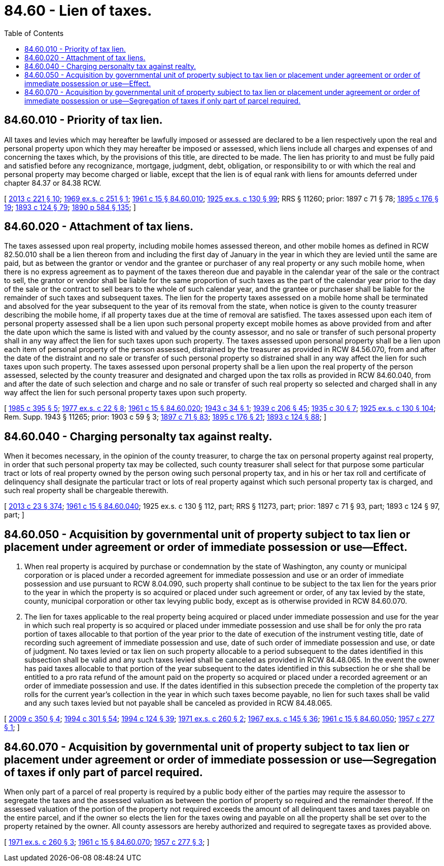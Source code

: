 = 84.60 - Lien of taxes.
:toc:

== 84.60.010 - Priority of tax lien.
All taxes and levies which may hereafter be lawfully imposed or assessed are declared to be a lien respectively upon the real and personal property upon which they may hereafter be imposed or assessed, which liens include all charges and expenses of and concerning the taxes which, by the provisions of this title, are directed to be made. The lien has priority to and must be fully paid and satisfied before any recognizance, mortgage, judgment, debt, obligation, or responsibility to or with which the real and personal property may become charged or liable, except that the lien is of equal rank with liens for amounts deferred under chapter 84.37 or 84.38 RCW.

[ http://lawfilesext.leg.wa.gov/biennium/2013-14/Pdf/Bills/Session%20Laws/House/1421.SL.pdf?cite=2013%20c%20221%20§%2010[2013 c 221 § 10]; http://leg.wa.gov/CodeReviser/documents/sessionlaw/1969ex1c251.pdf?cite=1969%20ex.s.%20c%20251%20§%201[1969 ex.s. c 251 § 1]; http://leg.wa.gov/CodeReviser/documents/sessionlaw/1961c15.pdf?cite=1961%20c%2015%20§%2084.60.010[1961 c 15 § 84.60.010]; http://leg.wa.gov/CodeReviser/documents/sessionlaw/1925ex1c130.pdf?cite=1925%20ex.s.%20c%20130%20§%2099[1925 ex.s. c 130 § 99]; RRS § 11260; prior:  1897 c 71 § 78; http://leg.wa.gov/CodeReviser/documents/sessionlaw/1895c176.pdf?cite=1895%20c%20176%20§%2019[1895 c 176 § 19]; http://leg.wa.gov/CodeReviser/documents/sessionlaw/1893c124.pdf?cite=1893%20c%20124%20§%2079[1893 c 124 § 79]; http://leg.wa.gov/CodeReviser/documents/sessionlaw/1890c584.pdf?cite=1890%20p%20584%20§%20135[1890 p 584 § 135]; ]

== 84.60.020 - Attachment of tax liens.
The taxes assessed upon real property, including mobile homes assessed thereon, and other mobile homes as defined in RCW 82.50.010 shall be a lien thereon from and including the first day of January in the year in which they are levied until the same are paid, but as between the grantor or vendor and the grantee or purchaser of any real property or any such mobile home, when there is no express agreement as to payment of the taxes thereon due and payable in the calendar year of the sale or the contract to sell, the grantor or vendor shall be liable for the same proportion of such taxes as the part of the calendar year prior to the day of the sale or the contract to sell bears to the whole of such calendar year, and the grantee or purchaser shall be liable for the remainder of such taxes and subsequent taxes. The lien for the property taxes assessed on a mobile home shall be terminated and absolved for the year subsequent to the year of its removal from the state, when notice is given to the county treasurer describing the mobile home, if all property taxes due at the time of removal are satisfied. The taxes assessed upon each item of personal property assessed shall be a lien upon such personal property except mobile homes as above provided from and after the date upon which the same is listed with and valued by the county assessor, and no sale or transfer of such personal property shall in any way affect the lien for such taxes upon such property. The taxes assessed upon personal property shall be a lien upon each item of personal property of the person assessed, distrained by the treasurer as provided in RCW 84.56.070, from and after the date of the distraint and no sale or transfer of such personal property so distrained shall in any way affect the lien for such taxes upon such property. The taxes assessed upon personal property shall be a lien upon the real property of the person assessed, selected by the county treasurer and designated and charged upon the tax rolls as provided in RCW 84.60.040, from and after the date of such selection and charge and no sale or transfer of such real property so selected and charged shall in any way affect the lien for such personal property taxes upon such property.

[ http://leg.wa.gov/CodeReviser/documents/sessionlaw/1985c395.pdf?cite=1985%20c%20395%20§%205[1985 c 395 § 5]; http://leg.wa.gov/CodeReviser/documents/sessionlaw/1977ex1c22.pdf?cite=1977%20ex.s.%20c%2022%20§%208[1977 ex.s. c 22 § 8]; http://leg.wa.gov/CodeReviser/documents/sessionlaw/1961c15.pdf?cite=1961%20c%2015%20§%2084.60.020[1961 c 15 § 84.60.020]; http://leg.wa.gov/CodeReviser/documents/sessionlaw/1943c34.pdf?cite=1943%20c%2034%20§%201[1943 c 34 § 1]; http://leg.wa.gov/CodeReviser/documents/sessionlaw/1939c206.pdf?cite=1939%20c%20206%20§%2045[1939 c 206 § 45]; http://leg.wa.gov/CodeReviser/documents/sessionlaw/1935c30.pdf?cite=1935%20c%2030%20§%207[1935 c 30 § 7]; http://leg.wa.gov/CodeReviser/documents/sessionlaw/1925ex1c130.pdf?cite=1925%20ex.s.%20c%20130%20§%20104[1925 ex.s. c 130 § 104]; Rem. Supp. 1943 § 11265; prior:  1903 c 59 § 3; http://leg.wa.gov/CodeReviser/documents/sessionlaw/1897c71.pdf?cite=1897%20c%2071%20§%2083[1897 c 71 § 83]; http://leg.wa.gov/CodeReviser/documents/sessionlaw/1895c176.pdf?cite=1895%20c%20176%20§%2021[1895 c 176 § 21]; http://leg.wa.gov/CodeReviser/documents/sessionlaw/1893c124.pdf?cite=1893%20c%20124%20§%2088[1893 c 124 § 88]; ]

== 84.60.040 - Charging personalty tax against realty.
When it becomes necessary, in the opinion of the county treasurer, to charge the tax on personal property against real property, in order that such personal property tax may be collected, such county treasurer shall select for that purpose some particular tract or lots of real property owned by the person owing such personal property tax, and in his or her tax roll and certificate of delinquency shall designate the particular tract or lots of real property against which such personal property tax is charged, and such real property shall be chargeable therewith.

[ http://lawfilesext.leg.wa.gov/biennium/2013-14/Pdf/Bills/Session%20Laws/Senate/5077-S.SL.pdf?cite=2013%20c%2023%20§%20374[2013 c 23 § 374]; http://leg.wa.gov/CodeReviser/documents/sessionlaw/1961c15.pdf?cite=1961%20c%2015%20§%2084.60.040[1961 c 15 § 84.60.040]; 1925 ex.s. c 130 § 112, part; RRS § 11273, part; prior: 1897 c 71 § 93, part; 1893 c 124 § 97, part; ]

== 84.60.050 - Acquisition by governmental unit of property subject to tax lien or placement under agreement or order of immediate possession or use—Effect.
. When real property is acquired by purchase or condemnation by the state of Washington, any county or municipal corporation or is placed under a recorded agreement for immediate possession and use or an order of immediate possession and use pursuant to RCW 8.04.090, such property shall continue to be subject to the tax lien for the years prior to the year in which the property is so acquired or placed under such agreement or order, of any tax levied by the state, county, municipal corporation or other tax levying public body, except as is otherwise provided in RCW 84.60.070.

. The lien for taxes applicable to the real property being acquired or placed under immediate possession and use for the year in which such real property is so acquired or placed under immediate possession and use shall be for only the pro rata portion of taxes allocable to that portion of the year prior to the date of execution of the instrument vesting title, date of recording such agreement of immediate possession and use, date of such order of immediate possession and use, or date of judgment. No taxes levied or tax lien on such property allocable to a period subsequent to the dates identified in this subsection shall be valid and any such taxes levied shall be canceled as provided in RCW 84.48.065. In the event the owner has paid taxes allocable to that portion of the year subsequent to the dates identified in this subsection he or she shall be entitled to a pro rata refund of the amount paid on the property so acquired or placed under a recorded agreement or an order of immediate possession and use. If the dates identified in this subsection precede the completion of the property tax rolls for the current year's collection in the year in which such taxes become payable, no lien for such taxes shall be valid and any such taxes levied but not payable shall be canceled as provided in RCW 84.48.065.

[ http://lawfilesext.leg.wa.gov/biennium/2009-10/Pdf/Bills/Session%20Laws/House/1208-S2.SL.pdf?cite=2009%20c%20350%20§%204[2009 c 350 § 4]; http://lawfilesext.leg.wa.gov/biennium/1993-94/Pdf/Bills/Session%20Laws/Senate/5372-S2.SL.pdf?cite=1994%20c%20301%20§%2054[1994 c 301 § 54]; http://lawfilesext.leg.wa.gov/biennium/1993-94/Pdf/Bills/Session%20Laws/House/2479-S.SL.pdf?cite=1994%20c%20124%20§%2039[1994 c 124 § 39]; http://leg.wa.gov/CodeReviser/documents/sessionlaw/1971ex1c260.pdf?cite=1971%20ex.s.%20c%20260%20§%202[1971 ex.s. c 260 § 2]; http://leg.wa.gov/CodeReviser/documents/sessionlaw/1967ex1c145.pdf?cite=1967%20ex.s.%20c%20145%20§%2036[1967 ex.s. c 145 § 36]; http://leg.wa.gov/CodeReviser/documents/sessionlaw/1961c15.pdf?cite=1961%20c%2015%20§%2084.60.050[1961 c 15 § 84.60.050]; http://leg.wa.gov/CodeReviser/documents/sessionlaw/1957c277.pdf?cite=1957%20c%20277%20§%201[1957 c 277 § 1]; ]

== 84.60.070 - Acquisition by governmental unit of property subject to tax lien or placement under agreement or order of immediate possession or use—Segregation of taxes if only part of parcel required.
When only part of a parcel of real property is required by a public body either of the parties may require the assessor to segregate the taxes and the assessed valuation as between the portion of property so required and the remainder thereof. If the assessed valuation of the portion of the property not required exceeds the amount of all delinquent taxes and taxes payable on the entire parcel, and if the owner so elects the lien for the taxes owing and payable on all the property shall be set over to the property retained by the owner. All county assessors are hereby authorized and required to segregate taxes as provided above.

[ http://leg.wa.gov/CodeReviser/documents/sessionlaw/1971ex1c260.pdf?cite=1971%20ex.s.%20c%20260%20§%203[1971 ex.s. c 260 § 3]; http://leg.wa.gov/CodeReviser/documents/sessionlaw/1961c15.pdf?cite=1961%20c%2015%20§%2084.60.070[1961 c 15 § 84.60.070]; http://leg.wa.gov/CodeReviser/documents/sessionlaw/1957c277.pdf?cite=1957%20c%20277%20§%203[1957 c 277 § 3]; ]

